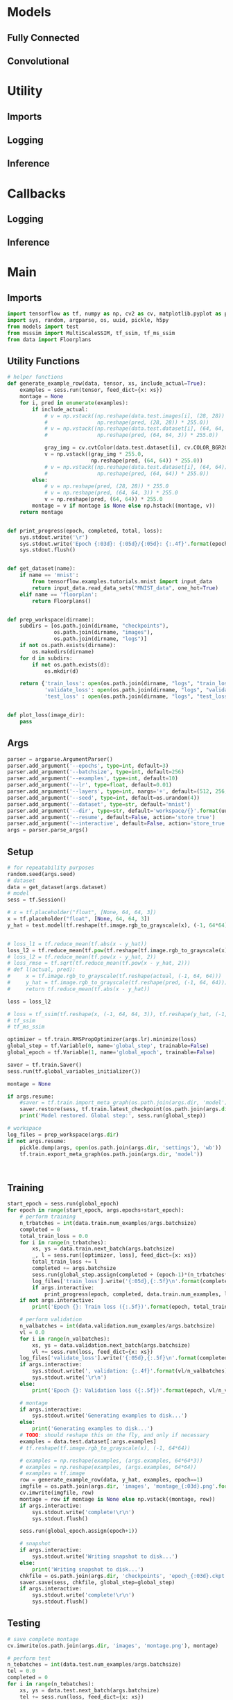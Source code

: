

* Models
** Fully Connected
** Convolutional

* Utility
** Imports
** Logging
** Inference

* Callbacks
** Logging
** Inference

* Main
** Imports
#+begin_src python :tangle main.py
import tensorflow as tf, numpy as np, cv2 as cv, matplotlib.pyplot as plt
import sys, random, argparse, os, uuid, pickle, h5py
from models import test
from msssim import MultiScaleSSIM, tf_ssim, tf_ms_ssim
from data import Floorplans
#+end_src

** Utility Functions

#+begin_src python :tangle main.py
# helper functions
def generate_example_row(data, tensor, xs, include_actual=True):
    examples = sess.run(tensor, feed_dict={x: xs})
    montage = None
    for i, pred in enumerate(examples):
        if include_actual:
            # v = np.vstack((np.reshape(data.test.images[i], (28, 28)) * 255.0,
            #                np.reshape(pred, (28, 28)) * 255.0))
            # v = np.vstack((np.reshape(data.test.dataset[i], (64, 64, 3)) * 255.0,
            #                np.reshape(pred, (64, 64, 3)) * 255.0))

            gray_img = cv.cvtColor(data.test.dataset[i], cv.COLOR_BGR2GRAY)
            v = np.vstack((gray_img * 255.0,
                           np.reshape(pred, (64, 64)) * 255.0))
            # v = np.vstack((np.reshape(data.test.dataset[i], (64, 64)) * 255.0,
            #                np.reshape(pred, (64, 64)) * 255.0))
        else:
            # v = np.reshape(pred, (28, 28)) * 255.0
            # v = np.reshape(pred, (64, 64, 3)) * 255.0
            v = np.reshape(pred, (64, 64)) * 255.0            
        montage = v if montage is None else np.hstack((montage, v))
    return montage


def print_progress(epoch, completed, total, loss):
    sys.stdout.write('\r')
    sys.stdout.write('Epoch {:03d}: {:05d}/{:05d}: {:.4f}'.format(epoch, completed, total, loss))
    sys.stdout.flush()


def get_dataset(name):
    if name == 'mnist':
        from tensorflow.examples.tutorials.mnist import input_data
        return input_data.read_data_sets("MNIST_data", one_hot=True)
    elif name == 'floorplan':
        return Floorplans()


def prep_workspace(dirname):
    subdirs = [os.path.join(dirname, "checkpoints"),
               os.path.join(dirname, "images"),
               os.path.join(dirname, "logs")]
    if not os.path.exists(dirname):
        os.makedirs(dirname)
    for d in subdirs:
        if not os.path.exists(d):
            os.mkdir(d)
            
    return {'train_loss': open(os.path.join(dirname, "logs", "train_loss.csv"), 'a'),
            'validate_loss': open(os.path.join(dirname, "logs", "validate_loss.csv"), 'a'),
            'test_loss' : open(os.path.join(dirname, "logs", "test_loss.csv"), 'a')}


def plot_loss(image_dir):
    pass
#+end_src
** Args
#+begin_src python :tangle main.py
parser = argparse.ArgumentParser()
parser.add_argument('--epochs', type=int, default=3)
parser.add_argument('--batchsize', type=int, default=256)
parser.add_argument('--examples', type=int, default=10)
parser.add_argument('--lr', type=float, default=0.01)
parser.add_argument('--layers', type=int, nargs='+', default=(512, 256, 128))
parser.add_argument('--seed', type=int, default=os.urandom(4))
parser.add_argument('--dataset', type=str, default='mnist')
parser.add_argument('--dir', type=str, default='workspace/{}'.format(uuid.uuid4()))
parser.add_argument('--resume', default=False, action='store_true')
parser.add_argument('--interactive', default=False, action='store_true')
args = parser.parse_args()
#+end_src
** Setup
#+begin_src python :tangle main.py
# for repeatability purposes
random.seed(args.seed)
# dataset
data = get_dataset(args.dataset)
# model
sess = tf.Session()

# x = tf.placeholder("float", [None, 64, 64, 3])
x = tf.placeholder("float", [None, 64, 64, 3])
y_hat = test.model(tf.reshape(tf.image.rgb_to_grayscale(x), (-1, 64*64)), args.layers)
    

# loss_l1 = tf.reduce_mean(tf.abs(x - y_hat))
loss_l2 = tf.reduce_mean(tf.pow(tf.reshape(tf.image.rgb_to_grayscale(x), (-1, 64*64)) - y_hat, 2))
# loss_l2 = tf.reduce_mean(tf.pow(x - y_hat, 2))
# loss_rmse = tf.sqrt(tf.reduce_mean(tf.pow(x - y_hat, 2)))
# def l(actual, pred):
#     x = tf.image.rgb_to_grayscale(tf.reshape(actual, (-1, 64, 64)))
#     y_hat = tf.image.rgb_to_grayscale(tf.reshape(pred, (-1, 64, 64)))
#     return tf.reduce_mean(tf.abs(x - y_hat))
    
loss = loss_l2
    
# loss = tf_ssim(tf.reshape(x, (-1, 64, 64, 3)), tf.reshape(y_hat, (-1, 64, 64, 3)))
# tf_ssim
# tf_ms_ssim

optimizer = tf.train.RMSPropOptimizer(args.lr).minimize(loss)
global_step = tf.Variable(0, name='global_step', trainable=False)
global_epoch = tf.Variable(1, name='global_epoch', trainable=False)

saver = tf.train.Saver()
sess.run(tf.global_variables_initializer())
    
montage = None

if args.resume:
    #saver = tf.train.import_meta_graph(os.path.join(args.dir, 'model'))
    saver.restore(sess, tf.train.latest_checkpoint(os.path.join(args.dir, 'checkpoints')))
    print('Model restored. Global step:', sess.run(global_step))
        
# workspace
log_files = prep_workspace(args.dir)
if not args.resume:
    pickle.dump(args, open(os.path.join(args.dir, 'settings'), 'wb'))
    tf.train.export_meta_graph(os.path.join(args.dir, 'model'))



#+end_src
** Training
#+begin_src python :tangle main.py
start_epoch = sess.run(global_epoch)
for epoch in range(start_epoch, args.epochs+start_epoch):
    # perform training
    n_trbatches = int(data.train.num_examples/args.batchsize)
    completed = 0
    total_train_loss = 0.0
    for i in range(n_trbatches):
        xs, ys = data.train.next_batch(args.batchsize)
        _, l = sess.run([optimizer, loss], feed_dict={x: xs})
        total_train_loss += l
        completed += args.batchsize
        sess.run(global_step.assign(completed + (epoch-1)*(n_trbatches*args.batchsize)))
        log_files['train_loss'].write('{:05d},{:.5f}\n'.format(completed + (epoch-1)*(n_trbatches*args.batchsize), l))
        if args.interactive:
            print_progress(epoch, completed, data.train.num_examples, l)
    if not args.interactive:
        print('Epoch {}: Train loss ({:.5f})'.format(epoch, total_train_loss/n_trbatches))

    # perform validation
    n_valbatches = int(data.validation.num_examples/args.batchsize)
    vl = 0.0
    for i in range(n_valbatches):
        xs, ys = data.validation.next_batch(args.batchsize)
        vl += sess.run(loss, feed_dict={x: xs})
    log_files['validate_loss'].write('{:05d},{:.5f}\n'.format(completed + (epoch-1)*(n_trbatches*args.batchsize), vl/n_valbatches))
    if args.interactive:
        sys.stdout.write(', validation: {:.4f}'.format(vl/n_valbatches))
        sys.stdout.write('\r\n')
    else:
        print('Epoch {}: Validation loss ({:.5f})'.format(epoch, vl/n_valbatches))

    # montage
    if args.interactive:
        sys.stdout.write('Generating examples to disk...')
    else:
        print('Generating examples to disk...')
    # TODO: should reshape this on the fly, and only if necessary
    examples = data.test.dataset[:args.examples]
    # tf.reshape(tf.image.rgb_to_grayscale(x), (-1, 64*64))
        
    # examples = np.reshape(examples, (args.examples, 64*64*3))
    # examples = np.reshape(examples, (args.examples, 64*64))
    # examples = tf.image
    row = generate_example_row(data, y_hat, examples, epoch==1)
    imgfile = os.path.join(args.dir, 'images', 'montage_{:03d}.png'.format(epoch))
    cv.imwrite(imgfile, row)
    montage = row if montage is None else np.vstack((montage, row))
    if args.interactive:
        sys.stdout.write('complete!\r\n')
        sys.stdout.flush()

    sess.run(global_epoch.assign(epoch+1))
        
    # snapshot
    if args.interactive:
        sys.stdout.write('Writing snapshot to disk...')
    else:
        print('Writing snapshot to disk...')
    chkfile = os.path.join(args.dir, 'checkpoints', 'epoch_{:03d}.ckpt'.format(epoch))
    saver.save(sess, chkfile, global_step=global_step)
    if args.interactive:
        sys.stdout.write('complete!\r\n')
        sys.stdout.flush()
#+end_src
** Testing
#+begin_src python :tangle main.py
# save complete montage
cv.imwrite(os.path.join(args.dir, 'images', 'montage.png'), montage)
    
# perform test
n_tebatches = int(data.test.num_examples/args.batchsize)
tel = 0.0
completed = 0
for i in range(n_tebatches):
    xs, ys = data.test.next_batch(args.batchsize)
    tel += sess.run(loss, feed_dict={x: xs})
    completed += args.batchsize
    if args.interactive:
        sys.stdout.write('\r')
        sys.stdout.write('test: {:.4f}'.format(l))
        sys.stdout.flush()
log_files['test_loss'].write('{:05d},{:.5f}\n'.format((epoch) * n_trbatches * args.batchsize, tel/n_tebatches))
if args.interactive:
    sys.stdout.write('\r\n')
else:
    print('Test loss: {:.5f}'.format(tel/n_tebatches))

# close down log files
for key in log_files:
    log_files[key].close()

# generate charts
train_loss = np.genfromtxt(os.path.join(args.dir, "logs", "train_loss.csv"), delimiter=',')
test_loss = np.genfromtxt(os.path.join(args.dir, "logs", "test_loss.csv"), delimiter=',')
validate_loss = np.genfromtxt(os.path.join(args.dir, "logs", "validate_loss.csv"), delimiter=',')
plt.rc('text', usetex=True)
plt.rc('font', **{'family':'serif','serif':['Palatino']})
for x in [(train_loss, {}), (validate_loss, {'color': 'firebrick'})]:
    data, plot_args = x
    iters = data[:,[0]]
    vals = data[:,[1]]
    plt.plot(iters, vals, **plot_args)
    plt.xlabel('Iteration')
    plt.ylabel(r'$\ell_1$ Loss')
plt.savefig(os.path.join(args.dir, "images", "loss.pdf"))
#+end_src
